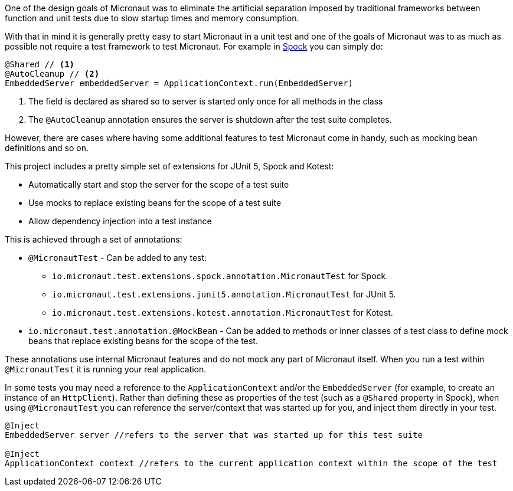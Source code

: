 One of the design goals of Micronaut was to eliminate the artificial separation imposed by traditional frameworks between function and unit tests due to slow startup times and memory consumption.


With that in mind it is generally pretty easy to start Micronaut in a unit test and one of the goals of Micronaut was to as much as possible not require a test framework to test Micronaut. For example in http://spockframework.org[Spock] you can simply do:

[source,groovy]
----
@Shared // <1>
@AutoCleanup // <2>
EmbeddedServer embeddedServer = ApplicationContext.run(EmbeddedServer)
----

<1> The field is declared as shared so to server is started only once for all methods in the class
<2> The `@AutoCleanup` annotation ensures the server is shutdown after the test suite completes.

However, there are cases where having some additional features to test Micronaut come in handy, such as mocking bean definitions and so on.

This project includes a pretty simple set of extensions for JUnit 5, Spock and Kotest:

* Automatically start and stop the server for the scope of a test suite
* Use mocks to replace existing beans for the scope of a test suite
* Allow dependency injection into a test instance

This is achieved through a set of annotations:

* `@MicronautTest` - Can be added to any test:
** `io.micronaut.test.extensions.spock.annotation.MicronautTest` for Spock.
** `io.micronaut.test.extensions.junit5.annotation.MicronautTest` for JUnit 5.
** `io.micronaut.test.extensions.kotest.annotation.MicronautTest` for Kotest.
* `io.micronaut.test.annotation.@MockBean` - Can be added to methods or inner classes of a test class to define mock beans that replace existing beans for the scope of the test.

These annotations use internal Micronaut features and do not mock any part of Micronaut itself. When you run a test within `@MicronautTest` it is running your real application.

In some tests you may need a reference to the `ApplicationContext` and/or the `EmbeddedServer` (for example, to create an instance of an `HttpClient`). Rather than defining these as properties of the test (such as a `@Shared` property in Spock), when using `@MicronautTest` you can reference the server/context that was started up for you, and inject them directly in your test.  

[source,groovy]
----
@Inject 
EmbeddedServer server //refers to the server that was started up for this test suite

@Inject 
ApplicationContext context //refers to the current application context within the scope of the test

